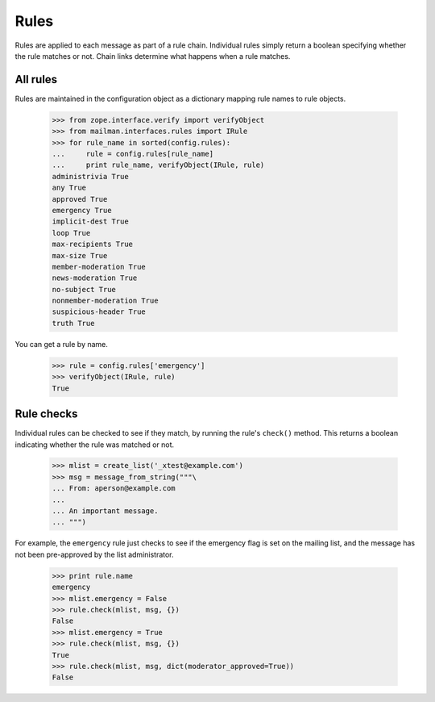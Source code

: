 =====
Rules
=====

Rules are applied to each message as part of a rule chain.  Individual rules
simply return a boolean specifying whether the rule matches or not.  Chain
links determine what happens when a rule matches.


All rules
=========

Rules are maintained in the configuration object as a dictionary mapping rule
names to rule objects.

    >>> from zope.interface.verify import verifyObject
    >>> from mailman.interfaces.rules import IRule
    >>> for rule_name in sorted(config.rules):
    ...     rule = config.rules[rule_name]
    ...     print rule_name, verifyObject(IRule, rule)
    administrivia True
    any True
    approved True
    emergency True
    implicit-dest True
    loop True
    max-recipients True
    max-size True
    member-moderation True
    news-moderation True
    no-subject True
    nonmember-moderation True
    suspicious-header True
    truth True

You can get a rule by name.

    >>> rule = config.rules['emergency']
    >>> verifyObject(IRule, rule)
    True


Rule checks
===========

Individual rules can be checked to see if they match, by running the rule's
``check()`` method.  This returns a boolean indicating whether the rule was
matched or not.

    >>> mlist = create_list('_xtest@example.com')
    >>> msg = message_from_string("""\
    ... From: aperson@example.com
    ...
    ... An important message.
    ... """)

For example, the ``emergency`` rule just checks to see if the emergency flag
is set on the mailing list, and the message has not been pre-approved by the
list administrator.

    >>> print rule.name
    emergency
    >>> mlist.emergency = False
    >>> rule.check(mlist, msg, {})
    False
    >>> mlist.emergency = True
    >>> rule.check(mlist, msg, {})
    True
    >>> rule.check(mlist, msg, dict(moderator_approved=True))
    False
